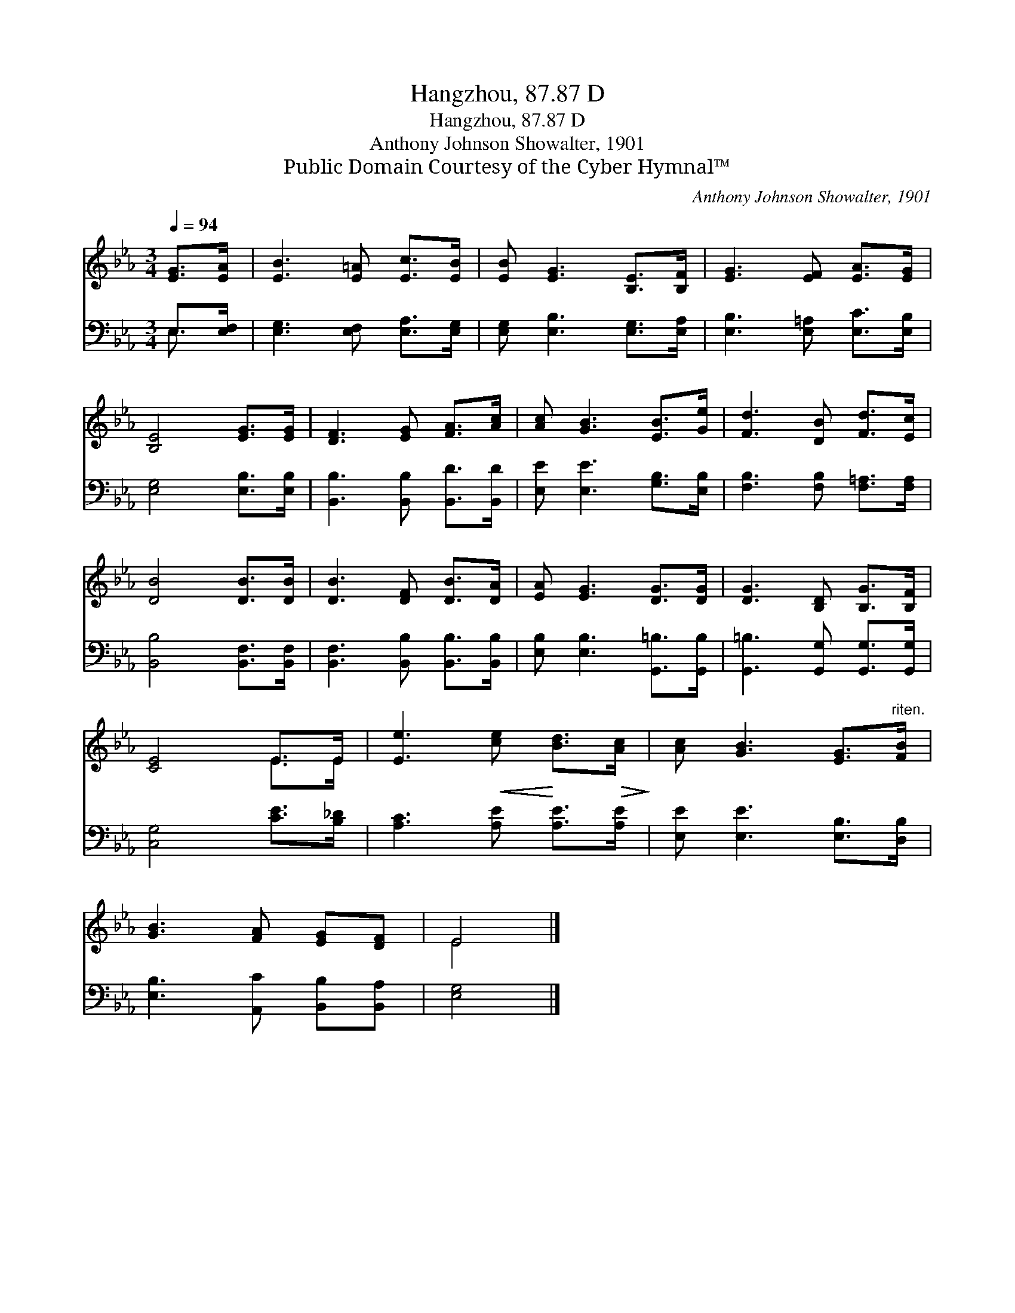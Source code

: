 X:1
T:Hangzhou, 87.87 D
T:Hangzhou, 87.87 D
T:Anthony Johnson Showalter, 1901
T:Public Domain Courtesy of the Cyber Hymnal™
C:Anthony Johnson Showalter, 1901
Z:Public Domain
Z:Courtesy of the Cyber Hymnal™
%%score ( 1 2 ) ( 3 4 )
L:1/8
Q:1/4=94
M:3/4
K:Eb
V:1 treble 
V:2 treble 
V:3 bass 
V:4 bass 
V:1
 [EG]>[EA] | [EB]3 [E=A] [Ec]>[EB] | [EB] [EG]3 [B,E]>[B,F] | [EG]3 [EF] [EA]>[EG] | %4
 [B,E]4 [EG]>[EG] | [DF]3 [EG] [FA]>[Ac] | [Ac] [GB]3 [EB]>[Ge] | [Fd]3 [DB] [Fd]>[Ec] | %8
 [DB]4 [DB]>[DB] | [DB]3 [DF] [DB]>[DA] | [EA] [EG]3 [DG]>[DG] | [DG]3 [B,D] [B,G]>[B,F] | %12
 [CE]4 E>E | [Ee]3!<(! [ce]!<)! [Bd]>!>(![Ac]!>)! | [Ac] [GB]3 [EG]>"^riten."[FB] | %15
 [GB]3 [FA] [EG][DF] | E4 |] %17
V:2
 x2 | x6 | x6 | x6 | x6 | x6 | x6 | x6 | x6 | x6 | x6 | x6 | x4 E>E | x6 | x6 | x6 | E4 |] %17
V:3
 E,>[E,F,] | [E,G,]3 [E,F,] [E,A,]>[E,G,] | [E,G,] [E,B,]3 [E,G,]>[E,A,] | %3
 [E,B,]3 [E,=A,] [E,C]>[E,B,] | [E,G,]4 [E,B,]>[E,B,] | [B,,B,]3 [B,,B,] [B,,D]>[B,,D] | %6
 [E,E] [E,E]3 [G,B,]>[E,B,] | [F,B,]3 [F,B,] [F,=A,]>[F,A,] | [B,,B,]4 [B,,F,]>[B,,F,] | %9
 [B,,F,]3 [B,,B,] [B,,B,]>[B,,B,] | [E,B,] [E,B,]3 [G,,=B,]>[G,,B,] | %11
 [G,,=B,]3 [G,,G,] [G,,G,]>[G,,G,] | [C,G,]4 [CE]>[B,_D] | [A,C]3 [A,E] [A,E]>[A,E] | %14
 [E,E] [E,E]3 [E,B,]>[D,B,] | [E,B,]3 [A,,C] [B,,B,][B,,A,] | [E,G,]4 |] %17
V:4
 E,3/2 x/ | x6 | x6 | x6 | x6 | x6 | x6 | x6 | x6 | x6 | x6 | x6 | x6 | x6 | x6 | x6 | x4 |] %17

